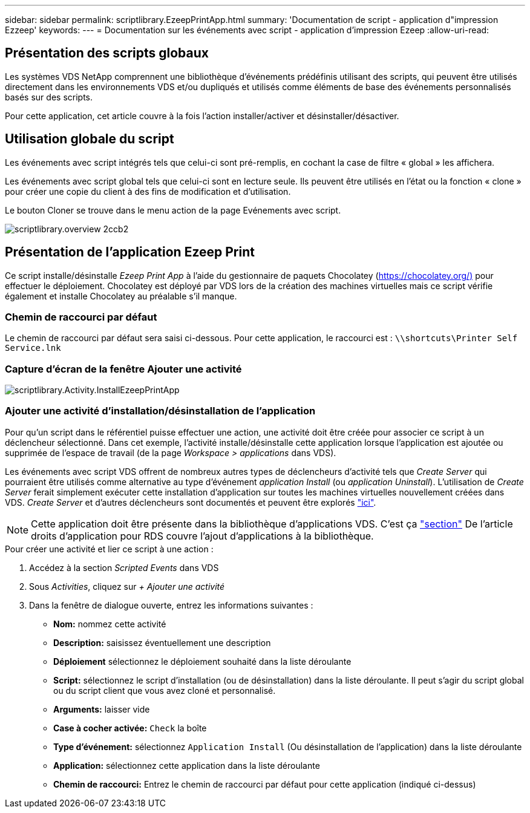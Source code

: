 ---
sidebar: sidebar 
permalink: scriptlibrary.EzeepPrintApp.html 
summary: 'Documentation de script - application d"impression Ezzeep' 
keywords:  
---
= Documentation sur les événements avec script - application d'impression Ezeep
:allow-uri-read: 




== Présentation des scripts globaux

Les systèmes VDS NetApp comprennent une bibliothèque d'événements prédéfinis utilisant des scripts, qui peuvent être utilisés directement dans les environnements VDS et/ou dupliqués et utilisés comme éléments de base des événements personnalisés basés sur des scripts.

Pour cette application, cet article couvre à la fois l'action installer/activer et désinstaller/désactiver.



== Utilisation globale du script

Les événements avec script intégrés tels que celui-ci sont pré-remplis, en cochant la case de filtre « global » les affichera.

Les événements avec script global tels que celui-ci sont en lecture seule. Ils peuvent être utilisés en l'état ou la fonction « clone » pour créer une copie du client à des fins de modification et d'utilisation.

Le bouton Cloner se trouve dans le menu action de la page Evénements avec script.

image::scriptlibrary.overview-2ccb2.png[scriptlibrary.overview 2ccb2]



== Présentation de l'application Ezeep Print

Ce script installe/désinstalle _Ezeep Print App_ à l'aide du gestionnaire de paquets Chocolatey (https://chocolatey.org/)[] pour effectuer le déploiement. Chocolatey est déployé par VDS lors de la création des machines virtuelles mais ce script vérifie également et installe Chocolatey au préalable s'il manque.



=== Chemin de raccourci par défaut

Le chemin de raccourci par défaut sera saisi ci-dessous. Pour cette application, le raccourci est : `\\shortcuts\Printer Self Service.lnk`



=== Capture d'écran de la fenêtre Ajouter une activité

image::scriptlibrary.activity.InstallEzeepPrintApp.png[scriptlibrary.Activity.InstallEzeepPrintApp]



=== Ajouter une activité d'installation/désinstallation de l'application

Pour qu'un script dans le référentiel puisse effectuer une action, une activité doit être créée pour associer ce script à un déclencheur sélectionné. Dans cet exemple, l'activité installe/désinstalle cette application lorsque l'application est ajoutée ou supprimée de l'espace de travail (de la page _Workspace > applications_ dans VDS).

Les événements avec script VDS offrent de nombreux autres types de déclencheurs d'activité tels que _Create Server_ qui pourraient être utilisés comme alternative au type d'événement _application Install_ (ou _application Uninstall_). L'utilisation de _Create Server_ ferait simplement exécuter cette installation d'application sur toutes les machines virtuelles nouvellement créées dans VDS. _Create Server_ et d'autres déclencheurs sont documentés et peuvent être explorés link:Management.Scripted_Events.scripted_events.html["ici"].


NOTE: Cette application doit être présente dans la bibliothèque d'applications VDS. C'est ça link:Management.Applications.application_entitlement_workflow.html#add-applications-to-the-app-catalog["section"] De l'article droits d'application pour RDS couvre l'ajout d'applications à la bibliothèque.

.Pour créer une activité et lier ce script à une action :
. Accédez à la section _Scripted Events_ dans VDS
. Sous _Activities_, cliquez sur _+ Ajouter une activité_
. Dans la fenêtre de dialogue ouverte, entrez les informations suivantes :
+
** *Nom:* nommez cette activité
** *Description:* saisissez éventuellement une description
** *Déploiement* sélectionnez le déploiement souhaité dans la liste déroulante
** *Script:* sélectionnez le script d'installation (ou de désinstallation) dans la liste déroulante. Il peut s'agir du script global ou du script client que vous avez cloné et personnalisé.
** *Arguments:* laisser vide
** *Case à cocher activée:* `Check` la boîte
** *Type d'événement:* sélectionnez `Application Install` (Ou désinstallation de l'application) dans la liste déroulante
** *Application:* sélectionnez cette application dans la liste déroulante
** *Chemin de raccourci:* Entrez le chemin de raccourci par défaut pour cette application (indiqué ci-dessus)



